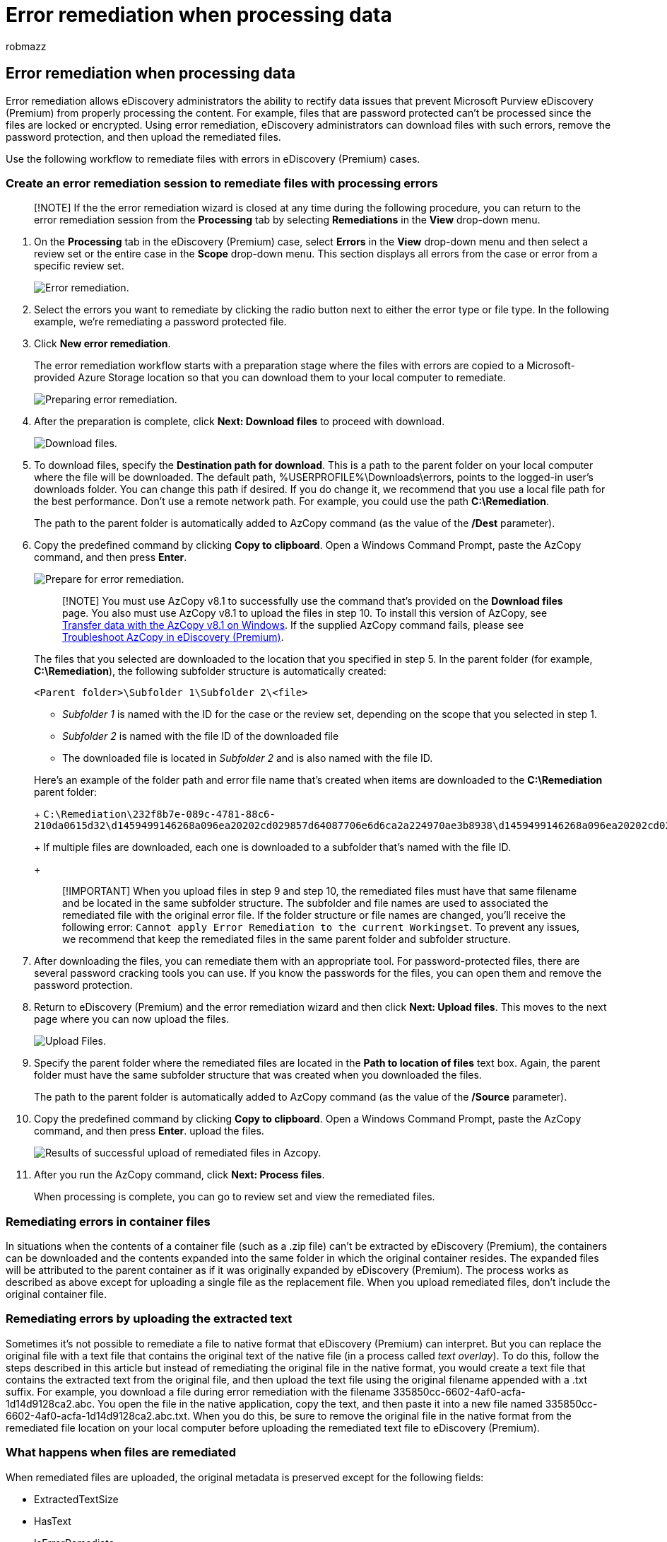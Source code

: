 = Error remediation when processing data
:audience: Admin
:author: robmazz
:description: Learn how to use error remediation to correct data issues in eDiscovery (Premium) that might prevent proper processing of content.
:f1.keywords: ["NOCSH"]
:manager: laurawi
:ms.author: robmazz
:ms.collection: M365-security-compliance
:ms.custom: seo-marvel-mar2020
:ms.localizationpriority: medium
:ms.service: O365-seccomp
:ms.topic: article
:search.appverid: ["MOE150", "MET150"]

== Error remediation when processing data

Error remediation allows eDiscovery administrators the ability to rectify data issues that prevent Microsoft Purview eDiscovery (Premium) from properly processing the content.
For example, files that are password protected can't be processed since the files are locked or encrypted.
Using error remediation, eDiscovery administrators can download files with such errors, remove the password protection, and then upload the remediated files.

Use the following workflow to remediate files with errors in eDiscovery (Premium) cases.

=== Create an error remediation session to remediate files with processing errors

____
[!NOTE] If the the error remediation wizard is closed at any time during the following procedure, you can return to the error remediation session from the *Processing* tab by selecting *Remediations* in the *View* drop-down menu.
____

. On the *Processing* tab in the eDiscovery (Premium) case, select *Errors* in the *View* drop-down menu and then select a review set or the entire case in the *Scope* drop-down menu.
This section displays all errors from the case or error from a specific review set.
+
image::../media/8c2faf1a-834b-44fc-b418-6a18aed8b81a.png[Error remediation.]

. Select the errors you want to remediate by clicking the radio button next to either the error type or file type.
In the following example, we're remediating a password protected file.
. Click *New error remediation*.
+
The error remediation workflow starts with a preparation stage where the files with errors are copied to a Microsoft-provided Azure Storage location so that you can download them to your local computer to remediate.
+
image::../media/390572ec-7012-47c4-a6b6-4cbb5649e8a8.png[Preparing error remediation.]

. After the preparation is complete, click *Next: Download files* to proceed with download.
+
image::../media/6ac04b09-8e13-414a-9e24-7c75ba586363.png[Download files.]

. To download files, specify the *Destination path for download*.
This is a path to the parent folder on your local computer where the file will be downloaded.
The default path, %USERPROFILE%\Downloads\errors, points to the logged-in user's downloads folder.
You can change this path if desired.
If you do change it, we recommend that you use a local file path for the best performance.
Don't use a remote network path.
For example, you could use the path *C:\Remediation*.
+
The path to the parent folder is automatically added to AzCopy command (as the value of the */Dest* parameter).

. Copy the predefined command by clicking *Copy to clipboard*.
Open a Windows Command Prompt, paste the AzCopy command, and then press *Enter*.
+
image::../media/f364ab4d-31c5-4375-b69f-650f694a2f69.png[Prepare for error remediation.]
+
____
[!NOTE] You must use AzCopy v8.1 to successfully use the command that's provided on the *Download files* page.
You also must use AzCopy v8.1 to upload the files in step 10.
To install this version of AzCopy, see link:/previous-versions/azure/storage/storage-use-azcopy[Transfer data with the AzCopy v8.1 on Windows].
If the supplied AzCopy command fails, please see xref:troubleshooting-azcopy.adoc[Troubleshoot AzCopy in eDiscovery (Premium)].
____
+
The files that you selected are downloaded to the location that you specified in step 5.
In the parent folder (for example, *C:\Remediation*), the following subfolder structure is automatically created:
+
`<Parent folder>\Subfolder 1\Subfolder 2\<file>`

 ** _Subfolder 1_ is named with the ID for the case or the review set, depending on the scope that you selected in step 1.
 ** _Subfolder 2_ is named with the file ID of the downloaded file
 ** The downloaded file is located in _Subfolder 2_ and is also named with the file ID.

+
Here's an example of the folder path and error file name that's created when items are downloaded to the *C:\Remediation* parent folder:
+
`C:\Remediation\232f8b7e-089c-4781-88c6-210da0615d32\d1459499146268a096ea20202cd029857d64087706e6d6ca2a224970ae3b8938\d1459499146268a096ea20202cd029857d64087706e6d6ca2a224970ae3b8938.docx`
+
If multiple files are downloaded, each one is downloaded to a subfolder that's named with the file ID.
+
____
[!IMPORTANT] When you upload files in step 9 and step 10, the remediated files must have that same filename and be located in the same subfolder structure.
The subfolder and file names are used to associated the remediated file with the original error file.
If the folder structure or file names are changed, you'll receive the following error: `Cannot apply Error Remediation to the current Workingset`.
To prevent any issues, we recommend that keep the remediated files in the same parent folder and subfolder structure.
____

. After downloading the files, you can remediate them with an appropriate tool.
For password-protected files, there are several password cracking tools you can use.
If you know the passwords for the files, you can open them and remove the password protection.
. Return to eDiscovery (Premium) and the error remediation wizard and then click *Next: Upload files*.
This moves to the next page where you can now upload the files.
+
image::../media/af3d8617-1bab-4ecd-8de0-22e53acba240.png[Upload Files.]

. Specify the parent folder where the remediated files are located in the *Path to location of files* text box.
Again, the parent folder must have the same subfolder structure that was created when you downloaded the files.
+
The path to the parent folder is automatically added to AzCopy command (as the value of the */Source* parameter).

. Copy the predefined command by clicking *Copy to clipboard*.
Open a Windows Command Prompt, paste the AzCopy command, and then press *Enter*.
upload the files.
+
image::../media/ff2ff691-629f-4065-9b37-5333f937daf6.png[Results of successful upload of remediated files in Azcopy.]

. After you run the AzCopy command, click *Next: Process files*.
+
When processing is complete, you can go to review set and view the remediated files.

=== Remediating errors in container files

In situations when the contents of a container file (such as a .zip file) can't be extracted by eDiscovery (Premium), the containers can be downloaded and the contents expanded into the same folder in which the original container resides.
The expanded files will be attributed to the parent container as if it was originally expanded by eDiscovery (Premium).
The process works as described as above except for uploading a single file as the replacement file.
When you upload remediated files, don't include the original container file.

=== Remediating errors by uploading the extracted text

Sometimes it's not possible to remediate a file to native format that eDiscovery (Premium) can interpret.
But you can replace the original file with a text file that contains the original text of the native file (in a process called _text overlay_).
To do this, follow the steps described in this article but instead of remediating the original file in the native format, you would create a text file that contains the extracted text from the original file, and then upload the text file using the original filename appended with a .txt suffix.
For example, you download a file during error remediation with the filename 335850cc-6602-4af0-acfa-1d14d9128ca2.abc.
You open the file in the native application, copy the text, and then paste it into a new file named 335850cc-6602-4af0-acfa-1d14d9128ca2.abc.txt.
When you do this, be sure to remove the original file in the native format from the remediated file location on your local computer before uploading the remediated text file to eDiscovery (Premium).

=== What happens when files are remediated

When remediated files are uploaded, the original metadata is preserved except for the following fields:

* ExtractedTextSize
* HasText
* IsErrorRemediate
* LoadId
* ProcessingErrorMessage
* ProcessingStatus
* Text
* WordCount
* WorkingsetId

For a definition of all metadata fields in eDiscovery (Premium), see xref:document-metadata-fields-in-advanced-ediscovery.adoc[Document metadata fields].
